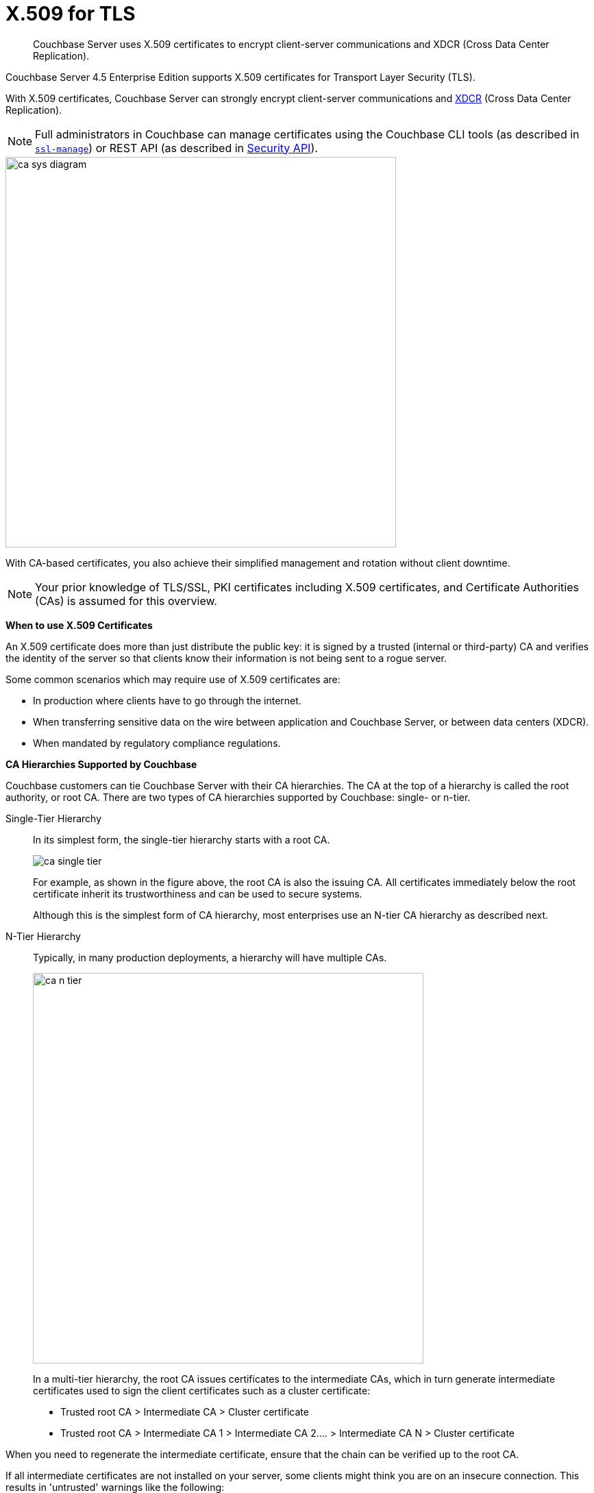 [#topic_cfk_mhn_xv]
= X.509 for TLS

[abstract]
Couchbase Server uses X.509 certificates to encrypt client-server communications and XDCR (Cross Data Center Replication).

Couchbase Server 4.5 Enterprise Edition supports X.509 certificates for Transport Layer Security (TLS).

With X.509 certificates, Couchbase Server can strongly encrypt client-server communications and http://developer.couchbase.com/documentation/server/4.1/xdcr/xdcr-intro.html[XDCR] (Cross Data Center Replication).

NOTE: Full administrators in Couchbase can manage certificates using the Couchbase CLI tools (as described in xref:cli:cbcli/ssl-manage.adoc#cbcli-xdcr-ssl[[.cmd]`ssl-manage`]) or REST API (as described in xref:rest-api:rest-security.adoc#reference_ytt_hdx_hv[Security API]).

[#image_gnp_5mk_y5]
image::pict/ca_sys_diagram.png[,570]

With CA-based certificates, you also achieve their simplified management and rotation without client downtime.

NOTE: Your prior knowledge of TLS/SSL, PKI certificates including X.509 certificates, and Certificate Authorities (CAs) is assumed for this overview.

*When to use X.509 Certificates*

An X.509 certificate does more than just distribute the public key: it is signed by a trusted (internal or third-party) CA and verifies the identity of the server so that clients know their information is not being sent to a rogue server.

Some common scenarios which may require use of X.509 certificates are:

[#ul_j3z_b1k_1v]
* In production where clients have to go through the internet.
* When transferring sensitive data on the wire between application and Couchbase Server, or between data centers (XDCR).
* When mandated by regulatory compliance regulations.

*CA Hierarchies Supported by Couchbase*

Couchbase customers can tie Couchbase Server with their CA hierarchies.
The CA at the top of a hierarchy is called the root authority, or root CA.
There are two types of CA hierarchies supported by Couchbase: single- or n-tier.

Single-Tier Hierarchy:: In its simplest form, the single-tier hierarchy starts with a root CA.
+
[#image_my1_wmk_y5]
image::pict/ca_single_tier.png[,align=left]
+
For example, as shown in the figure above, the root CA is also the issuing CA.
All certificates immediately below the root certificate inherit its trustworthiness and can be used to secure systems.
+
Although this is the simplest form of CA hierarchy, most enterprises use an N-tier CA hierarchy as described next.

N-Tier Hierarchy:: Typically, in many production deployments, a hierarchy will have multiple CAs.
+
[#image_t1g_ymk_y5]
image::pict/ca_n_tier.png[,570,align=left]
In a multi-tier hierarchy, the root CA issues certificates to the intermediate CAs, which in turn generate intermediate certificates used to sign the client certificates such as a cluster certificate:
* Trusted root CA > Intermediate CA > Cluster certificate
* Trusted root CA > Intermediate CA 1 > Intermediate CA 2\....
> Intermediate CA N > Cluster certificate

When you need to regenerate the intermediate certificate, ensure that the chain can be verified up to the root CA.

If all intermediate certificates are not installed on your server, some clients might think you are on an insecure connection.
This results in 'untrusted' warnings like the following:

[#image_ofr_hg1_z5]
image::pict/back-to-safety.png[,450,align=left]

To avoid such warnings, a server should always send a complete trust chain.
The trust chain contains your certificate concatenated with all intermediate certificates.

[#configuring-x.509]
== Configuring X.509

This section explains how to configure X.509 certificates for TLS in Couchbase Server.

NOTE: Choosing a root CA, the CA hierarchy, and obtaining a certificate from that CA chain to set up a Couchbase cluster are not within the scope of this document.

*X.509 Certificate Requirements and Best Practices*

Here are the basic requirements for using your X.509 certificates in Couchbase:

* The certificate must be in available in the `.pem` format.
* The certificate must be an RSA key certificate.
* The current system time must fall between the times set in the certificate's properties `valid from` and `valid to`.
* Common name: This can be a certificate with a `nodename` (preferable), IP address, URI (`www.example.com`), or URI with a subject alternative name (SAN) certificate (`example.com` and `example.net`).
* The node certificate must be designated for server authentication set in the optional field of the certificate's property `enhanced key usage` as `Server Authentication`.

Here are a few best practices around X.509 certificates in Couchbase that you should consider using:

* To avoid man-in-the-middle attacks do not use wildcards with IP addresses in the certificate common name.
* We recommended at least RSA key-length of 2048 bits or higher.
As computing capabilities increase, longer RSA keys provide increased security.

The certificate chain must be valid from the node certificate up to the root certificate, which can be verified using the https://www.openssl.org/docs/manmaster/man1/verify.html[OpenSSL validate certificate test].

*Validating Server Identity*

The HTTPS specification mandates that HTTPS clients must be capable of verifying the identity of the server.
This requirement can potentially affect how you generate your X.509 certificates.
The HTTPS specification defines a generic mechanism for verifying the server identity, known as the HTTPS URL integrity check, which is the standard mechanism used by Web browsers.


*HTTPS URL integrity check*

The basic idea of the URL integrity check is that the server certificate's identity must match the server hostname.
This integrity check has an important impact on how you generate X.509 certificates for HTTPS: the certificate identity (usually the certificate subject DN’s common name) must match the name of the host on which Couchbase Server is deployed.

The URL integrity check is designed to prevent man-in-the-middle attacks.

Specify the certificate identity for the URL integrity check in one of the following ways:

Using the `commonName`:: The usual way to specify the certificate identity (for the purpose of the URL integrity check) is through the Common Name (CN) in the subject DN of the certificate.

Using the `subjectAltName`::
If you deploy a certificate on a multi-homed host, however, you might find it is practical to allow the certificate to be used with any of the multi-homed host names.
In this case, it is necessary to define a certificate with multiple, alternative identities, and this is only possible using the `subjectAltName` certificate extension.

The HTTPS protocol also supports in host names the wildcard character *.
For example, you can define the `subjectAltName` as follows:

----
subjectAltName=DNS:*.couchbase.com
----

This certificate identity matches any three-component host name in the domain `couchbase.com`.

NOTE: As a best practice, try to avoid using the wildcard character in the domain name.
Be sure never to do this accidentally by forgetting to type the dot (.) delimiter in front of the domain name.
For example, if you specified *couchbase.com, your certificate could be used in any domain that ends with the string `couchbase`.
{blank}

*Couchbase Cluster Certificate*

The Couchbase cluster certificate is the root CA's public key `ca.pem`.
In the configuration steps shown in the following sections, `ca.pem` is the CA public key that should be configured in Couchbase as the cluster certificate.

When you load the cluster certificate into Couchbase, it is first checked to make sure it is a valid X.509 certificate.
Next, if the per-node certificates are not signed by the cluster certificate, a warning is shown for each node during configuration.
As the per-node certificates are updated, such that they are signed by the cluster certificate, the warning for each node goes away.

*Per Node Certificate*

The Couchbase cluster certificate is used to sign per-node Couchbase certificates, each containing the following:

* The node private key, which is named `pkey.key` as shown in the configuration steps below.
* The node public key certificate file, which is named `pkey.pem` as shown in the configuration steps below.
* The certificate chain file based on the supported CA hierarchy, This file is named `chain.pem` as shown in the configuration steps below.

.Private and public keys you need to have
[#table_r1q_1zz_pv,cols="100,143,334"]
|===
|  | Key name | Description

| Server-side files
| `ca.pem`
| Root CA public key or the cluster certificate.

| `int.pem`
| Intermediate public key.
There can be one or more intermediate public keys in the hierarchy.

| `pkey.key`
| Node private key per node (private key of the node).
Each node in the cluster must have its private key.

| `pkey.pem`
| Node public key (public key of the node).
Each node in the cluster must have its public key.

| `chain.pem`
| Concatenated chain file (chain file).
This file contains the node public key and the intermediate public keys that signed first the node key (pkey.pem) and then each other.

This file does not contain the CA public key.

| Client-side files
| `ca.pem `
| CA public key, which should be configured on the client

| `chain.pem`
| Concatenated chain file (chain file)
|===

*Prepare for Configuration*

NOTE: If your CA authority supports automatic generation of certificates, you can skip the X.509 configuration steps.

Before you start configuring X.509 certificates for your nodes, assess your needs.

Where will you put the configured CA, intermediate, and node keys?:: All the keys and certificates are generated in a directory named SSLCA, which can be located anywhere on your machine.
The generated private node key (`pkey.key`) and chain certificate (`chain.pem`) must be posted in a specific place that is in the certificate trust path (such as [.path]_/Users/<username>/Library/Application\ Support/Couchbase/var/lib/couchbase/inbox/_ on MacOSX).

Do you have one or more nodes in the cluster?::
* With one node, you will generate one node directory inside the directory SSLCA that will contain the private node key (`pkey.key`) and the certificate chain file (`chain.pem`).
The node public key (`pkey.pem`) is included in the chain file.
* With multiple nodes, you need to add an appropriate number of node directories with distinctive names, such as `node-sales`, `node-hr,` or whatever your situation requires.

Do you have one or more intermediate CAs in your trust path?::
With only one CA, create one directory named `int`.
If you have multiple intermediate CAs, be sure to name them in a way that will allow you to stack them properly in the chain file, such as `int1`, `int2`, and so on.
This order will show that the intermediate CA closest to the node (which signed the node certificate) has the higher number, or in the sample below `int2`.
+
For example:
+
[#image_e5g_bcn_sv]
image::pict/chain-pem.png[,500,align=left]

[#sslconfig]
== Configure X.509 Certificates using openSSL

Here are the steps to help you generate X.509 certificates:

. Create a top-level directory called SSLCA in your user folder and three types of sub-directories:
 ** One subdirectory called `root`
 ** One or more `int` subdirectories
 ** One or more `node` subdirectories
. Generate the root private key file (`ca.key`), and CA public key file (`ca.pem`).

Enter the following command inside the `root` subdirectory:

----
openssl genrsa -out ca.key 2048
----

----
Generating RSA private key, 2048 bit long modulus
............................................................................................+++
....+++ 
e is 65537 (0x10001)
----

----
openssl req -new -x509  -days 3650 -sha256 -key ca.key -out ca.pem \
-subj '/C=UA/O=My Company/CN=My Company Root CA'
----

. Generate the intermediate private key file (`int.key)` and the intermediate certificate signing request (`int.csr`) to generate the intermediate public key file (`int.pem`).

Enter the following command inside the `int` subdirectory:

----
openssl genrsa -out int.key 2048
----

----
Generating RSA private key, 2048 bit long modulus
..........................................+++ 
.....+++ 
e is 65537 (0x10001
----

----
openssl req -new -key int.key -out int.csr -subj '/C=UA/O=My Company/CN=My Company Intermediate CA'
----

. Create the extension file (`v3_ca.ext)` to add extensions to the certificate and to generate the certificate signing request.

In the `int` subdirectory enter:

----
cat <<EOF >> v3_ca.ext
----

Then add the following:

----
subjectKeyIdentifier = hash
authorityKeyIdentifier = keyid:always,issuer:always
basicConstraints = CA:true
EOF
----

Your `int` directory now contains three files: `int.csr`,  `int.key`, and `v3_ca.ext`.

. Generate the intermediate public key file (`int.pem)` based on the intermediate certificate signing request (`int.csr`), and signed by the root public key (`ca.pem`):

 .. In the `int` subdirectory enter:
+
----
openssl x509 -req -in int.csr -CA ../root/ca.pem -CAkey ../root/ca.key -CAcreateserial \
-CAserial rootCA.srl -extfile v3_ca.ext -out int.pem -days 365
----
+
The response will be similar to the following:
+
----
Signature ok        
subject=/C=UA/O=My Company/CN=My Company Intermediate CA       
Getting CA Private Key
----

 .. Verify that `openssl` has correctly signed the intermediate certificate with the root certificate:
+
----
openssl verify -CAfile ../root/ca.pem int.pem
----
+
The response will be:
+
----
int.pem: OK
openssl x509 -in int.pem -text
----

. Generate the node private key file (`pkey.key`) and the node certificate signing request (`pkey.csr`) to generate the node public key file (`pkey.pem`).

Be sure to enter another node and use the appropriate node name instead of the variable *<node-name>*, such as "sales" or "HR’.
Each time you use another name, another set of files will be generated.
 .. Inside the node subdirectory (repeated for each node in the cluster):
+
----
openssl genrsa -out pkey.key 2048
openssl req -new -key pkey.key -out pkey.csr -subj '/C=UA/O=My Company/CN=<node-name>'
openssl x509 -req -in pkey.csr -CA ../int/int.pem -CAkey ../int/int.key -CAcreateserial \
-CAserial intermediateCA.srl -out pkey.pem -days 365
----
+
For example, for the `node-sales` directory:
+
----
openssl genrsa -out pkey.key 2048
openssl req -new -key pkey.key -out pkey.csr -subj '/C=UA/O=My Company/CN=sales'
openssl x509 -req -in pkey.csr -CA ../int/int.pem -CAkey ../int/int.key -CAcreateserial \
-CAserial intermediateCA.srl -out pkey.pem -days 365
----
+
The response for the `node-sales` directory should be as follows:
+
----
johns-MacBook-Pro-4:node-sales john$ openssl genrsa -out pkey.key 2048
Generating RSA private key, 2048 bit long modulus
....................................................................+++
.............+++
e is 65537 (0x10001)
johns-MacBook-Pro-4:node-sales john$ openssl req -new -key pkey.key -out pkey.csr -subj '/C=UA/O=My Company/CN=sales'
johns-MacBook-Pro-4:node-sales john$ openssl x509 -req -in pkey.csr -CA ../int/int.pem -CAkey ../int/int.key -CAcreateserial \
> -CAserial intermediateCA.srl -out pkey.pem -days 365
Signature ok
subject=/C=UA/O=My Company/CN=sales
Getting CA Private Key
----

 .. Repeat the same step in each node directory you have.
Each time another set of node keys will be generated.
+
----
johns-MacBook-Pro-4:node-hr john$ ls
intermediateCA.srl	pkey.csr		pkey.key		pkey.pem
----

. Verify the node-intermediate-root chain.
 .. Try to specify the node certificate `pkey.pem`:
+
----
openssl verify -verbose pkey.pem
----
+
The response should be similar to the following:
+
----
johns-MacBook-Pro-4:node-sales john$ openssl verify -verbose pkey.pem
pkey.pem: /C=UA/O=My Company/CN=sales
error 20 at 0 depth lookup:unable to get local issuer certificate
----
+
This means that the certificate at `depth=0` (intermediate certificate) cannot be looked up.

 .. Next, let’s try to specify an intermediate certificate:
+
----
openssl verify -untrusted ../int/int.pem pkey.pem
----
+
The response should be similar to the following:
+
----
pkey.pem: /C=UA/O=My Company/CN=My Company Intermediate CA                   
error 20 at 1 depth lookup:unable to get local issuer certificate
----
+
This means that the certificate at `depth=1` (root certificate) cannot be looked up.

 .. Next, let’s try to specify the root certificate:
+
----
openssl verify -untrusted ../int/int.pem -CAfile ../root/ca.pem pkey.pem
----
+
The response will be:
+
----
pkey.pem: OK
----
+
This means that certificate validation has passed.
. Generate a certificate chain file.

When a client application tries to verify a certificate signed by the intermediate CA, it must also verify the intermediate certificate against the root certificate.
To complete the chain of trust, create a certificate chain to present it to the application.

In a chain file, the lowest certificate goes first, then the intermediate certificates in proper order.

IMPORTANT: Do not include in your chain file the root CA’s public key certificate and intermediate certificates that are not in the trust path.

NOTE: The root certificate is not included in this chain.

To create the certificate chain file, concatenate the intermediate and root certificates together, beginning with the lowest one in the chain.

 ** If you have only one intermediate CA in your trust path, use this command:
+
----
cat pkey.pem ../int/int.pem > chain.pem
----

 ** If you have more intermediate CAs in your trust path, keep in mind that the order of certificates in an SSL Certificate Chain file is important:
  *** `pkey.pem` certificate is signed by intermediate (`int3.pem`) certificate
  *** `int3.pem `is signed by intermediate (`int2.pem`)
  *** `int2.pem `is signed by intermediate (`int1.pem`)

For multiple intermediate CAs, use this command:

----
cat pkey.pem ../int3/int.pem ../int2/int.pem ../int1/int.pem  > chain.pem
----

. Copy the node private key (`pkey.key)` and the chain file (`chain.pem`) manually to the `inbox` folder on each node.

 .. Create an `inbox` folder in the Couchbase server path:
+
----
mkdir /Users/<username>/Library/Application\ Support/Couchbase/var/lib/couchbase/inbox
----
+
For example:
+
----
mkdir /Users/john/Library/Application\ Support/Couchbase/var/lib/couchbase/inbox
----

 .. Now go to the directory [.path]_SSLCA/node_ and copy the files `chain.pem` and `pkey.key` into the created `inbox` folder:
+
----
cp chain.pem /Users/<username>/Library/Application\ Support/Couchbase/var/lib/couchbase/inbox/chain.pem
cp pkey.key /Users/<username>/Library/Application\ Support/Couchbase/var/lib/couchbase/inbox/pkey.pem
----
+
For example:
+
----
cp chain.pem /Users/john/Library/Application\ Support/Couchbase/var/lib/couchbase/inbox/chain.pem
cp pkey.key /Users/john/Library/Application\ Support/Couchbase/var/lib/couchbase/inbox/pkey.key
----
+
Check if the the files `chain.pem` and `pkey.key` have been posted to the inbox:
+
----
johns-MacBook-Pro-4:inbox john$ ls
chain.pem	pkey.key
----

. Change permissions so that Couchbase can read `pkey.key` and `chain.pem:`

----
cd /Users/<username>/Library/Application\ Support/Couchbase/var/lib/couchbase/inbox/
chmod 777 chain.pem
chmod 777 pkey.pem
----

. Set up the cluster certificate and then a node certificate on each of the nodes.

== Setting up a Cluster CA Certificate

Using CLI::
+
----
couchbase-cli ssl-manage -c <node-name>:8091 -u[admin] -p[password] \
    --upload-cluster-ca=<path to pem-encoded root certificate>
----
+
For example:
+
----
couchbase-cli ssl-manage -c MyNode:8091 -u Administrator -p password \
    --upload-cluster-ca=./root/ca.pem
----

Using REST API::
+
----
cd ../root
    curl -X POST --data-binary "@./ca.pem" \
    http://Administrator:password@127.0.0.1:8091/controller/uploadClusterCA
----

*Setting up a Per Node CA Certificate*

Using CLI::
+
----
couchbase-cli ssl-manage -c <node-name>:8091 -u[admin] -p[password] --set-node-certificate
----

Using REST API::
+
----
curl -X POST http://Administrator:password@<node-name>:8091/node/controller/reloadCertificate
----

See also::: CLI: xref:cli:cbcli/ssl-manage.adoc#cbcli-xdcr-ssl[[.cmd]`ssl-manage`]
REST API: xref:rest-api:rest-uploads-ca.adoc#reference_jm5_j2x_hv[Upload and Regenerate Certificate]

[#rotate-x509]
== Rotating X.509

Certificate rotation is needed when a certificate expires, if you are considering moving from an old CA authority to a new CA authority, there is a change in the policy of the certificates issued by the CA, or in the case of a widespread breach of security occurs in the system.

You need to have a plan in place to renew the CA well before it expires.
X.509 certificate rotation in Couchbase is an online operation and does not require a node or cluster restart.
You can be reassured that the application will have continued access to Couchbase without getting hit with a downtime during the rotation operation.

*How to Rotate an X.509 Certificate in Couchbase*

. *Generate a new certificate.*
+
Before you rotate a certificate, you need to generate a new certificate.
+
Typically, your Certificate Authority (CA) will give you a self-service option to re-issue certificates.
If this is not the case, you can manually regenerate your new X509 certificate.
 .. Renew the root CA certificate
+
The root certificate authority (CA) is the topmost CA in a CA hierarchy.
Its validity period is typically longer, between 10 and 20 years.
+
NOTE: When you renew the root CA, you have the option of reusing its existing private key.
If you keep the same private key on your root CA, all certificates can continue to validate successfully against the new root; all that's required of you is to trust the new root.

 .. Generate the root CA for the first time
+
----
openssl genrsa -out ca.key 2048
                      openssl req -new -x509  -days 3650 -sha256 -key ca.key -out ca.pem \
                      -subj '/C=UA/O=My Company/CN=My Company Root CA'
----

 .. After ten years, the renewal time for the root CA comes up!
  *** Renew the root CA using the existing `ca.key`:
+
----
openssl req -new -key ca.key -out newcsr.csr 
                        openssl x509 -req -days 3650 -sha256 -in newcsr.csr -signkey newca.key -out newca.pem
----

  *** Generate a completely new root CA similar to what you did the first time:
+
----
openssl genrsa -out newca.key 2048
                        openssl req -new -x509  -days 3650 -sha256 -key newca.key -out newca.pem \
                        -subj '/C=UA/O=My Company/CN=My Company Root CA'
----
 .. Renew the intermediate certificates.

For the intermediate CAs, a possible strategy might be to renew them for a year to six months before they expire and reuse the existing key.

By replacing the old chain file with the new chain file (that contains the updated intermediate certificate), rotation of the intermediate certificate can be performed:

----
> cat pkey.pem ../int/newint.pem <possibly other intermediate CAs> > chain.pem
----

. *Deploy the CA public key and intermediate certificates*

Before modifying anything on the server-side, deploy the CA public key and intermediate certificates in the certificate stores used by your client browser and the SDK language.

For example, here are steps to do that for http://www.cyberciti.biz/faq/firefox-adding-trusted-ca/[Firefox] and http://blogmines.com/blog/how-to-import-a-certificate-in-google-chrome/[Chrome].

. *Rotate certificates on the server*
 .. Configure the new root CA certificate (`newca.pem` is the new root CA certificate).
  *** Using CLI:
+
----
couchbase-cli ssl-manage -c <node-name>:8091 -u Administrator -p password \
                        --upload-cluster-ca=newca.pem
----

  *** Using REST:
+
----
curl -X POST --data-binary "@newca.pem" \
                        http://Administrator:password@127.0.0.1:8091/controller/uploadClusterCA
----
 .. Configure the new intermediate and node certificate.

For each node, copy over new `chain.pem` file, and per node private key (new `pkey.pem` file, if the node certificate is rotated) to the `inbox` folder.
  *** Using CLI:
+
----
couchbase-cli ssl-manage -c <node-name>:8091 -u Administrator -p password \
                        --set-node-certificate
----

  *** Using REST:
+
----
curl -X POST http://Administrator:password@[node-name]:8091/node/controller/reloadCertificate
----
. *Test the server CA certificate*

You can also use OpenSSL's `s_client` by trying to connect to a server that you know is using a certificate signed by the CA that you just installed:

----
> openssl s_client -connect https://<hostname>:8091 -CApath <root ca public key>
----

. *Troubleshoot X.509 certificates*

During the development process these external tools might come in handy for verifying and debugging SSL traffic:

 ** [.cmd]`openssl`: OpenSSL command line tool
 ** wireshark: Network traffic analyzer
 ** nmap: Sophisticated security scanner

. *Revert from the X.509 to the self-signed certificate*

If you configured Couchbase to use X.509 certificates, and you want to go back to the self-signed certificates, you can do this by regenerating the self-signed cluster certificate using CLI or REST.

WARNING: Moving from CA certificates to self-signed certificates will cause application downtime because you need to reconfigure the self-signed cluster certificate on the client machines after self-signed certificate regeneration.
 ** Using CLI:
+
----
couchbase-cli ssl-manage -c <hostname>:8091 -u Administrator -p password \
                        --regenerate-cert=/tmp/test.pem
----

 ** Using REST:
+
----
curl -X POST  http://Administrator:password@remoteHost:8091/controller/regenerateCertificate
----

[#trbl-x509]
== Troubleshooting X.509

This section lists the error messages connected to the configuration of cluster and node certificates in Couchbase.

*Cluster CA Certificates*

Here are some error messages you might encounter when configuring the cluster CA certificate and the suggested corrective actions:

.Error messages when configuring cluster CA certificates
[#table_fsj_r3d_5v]
|===
| Couchbase Error Message | Description | Suggested User Action

| `Certificate should not be empty`
| This error message can occur if the request body of the certificate is empty.
| Open the certificate file, and verify whether it is empty or not.
The certificate file should be readable using openssl or via online SSL tools such as https://www.sslchecker.com/certdecoder[sslcheker].

| `Certificate is not valid at this time`
| This error message can occur if the certificate has expired, or is not yet valid.
| Verify whether the certificate validity dates (begins on, and expires on) are currently valid corresponding to the server clock time.

| `Malformed certificate`
| This error message can occur due to many reasons - an extra space in the certificate digest body, incorrect certificate format, and so on.
| Use a properly configured certificate, and make sure it’s readable using `openssl`.
It should look as follows: Certificate begins with

`-----BEGIN CERTIFICATE-----`

and ends with

` -----END CERTIFICATE-----`

on a new line with no spaces before or after.

| `Only one certificate per request is allowed`
| Appears when the file contains more than one key or certificate.
| Open the `.pem` file, and make sure that it has only a single certificate digest (such as single `BEGIN CERTIFICATE,` `END CERTIFICATE` pragmas).

| `Encrypted certificates are not supported `
| This error message can occur if you are trying to load a certificate that is encrypted.
Verify by opening the certificate file.
If you see something like shown below, you will know your certificate is encrypted.:

`-----BEGIN RSA PRIVATE KEY-----`
| Couchbase does not support encrypted certificates.
Decrypt the certificate with `openssl` before loading the certificate in Couchbase.

openssl rsa -in privateKey.pem -out newPrivateKey.pem

| `Invalid certificate type: ~s `
| Appears when a header other than `BEGIN CERTIFICATE` has been found.
| Open the certificate file, and verify whether it is a valid certificate.
The certificate file should be readable using `openssl` or via online SSL tools such as https://www.sslchecker.com/certdecoder[sslchecker].
|===

*Node Certificates*

Here are some error messages you might encounter when configuring the node certificate and the suggested corrective actions:

.Error messages when configuring node certificates
[#table_u3d_bkd_5v]
|===
| Couchbase Error Message | Description | Suggested User Action

| `Cluster CA needs to be set before setting node certificate`
| This error can occur when your cluster is still using the self-generated certificate, and you are attempting to configure a node certificate.
| Set up the cluster CA certificate before configuring the per node certificate.

| `Incorrectly configured certificate chain.
<Error>`
| Denotes an invalid certificate in the chain file when configuring Couchbase.
| Chain file should contain a sequence of PEM (base64) encoded X.509 certificates ordered from leaf to and including the intermediate certificate authorities.

| `Unable to read private key file <Path>.
<Error>`
| `<Error>` is one of the file read errors.
| Make sure that you have copied an unencrypted version of the private key file to the inbox folder on the Couchbase node.

| `Unable to read certificate chain file <Path>.
<Error> `
| `<Error>` is one of the file read errors.
| Make sure that you have copied an unencrypted version of the chain file to the inbox folder on the Couchbase node.

| `Invalid private key type: <Type>`
| The private key has an unsupported header.
| Make sure that you use a valid private key file.

| `Provided certificate doesn't match provided private key`
| The certificate doesn't recognize the message signed with a private key.
| Be sure that you use a complete key pair

| `Encrypted keys are not supported`
| The private key is encrypted.
| Couchbase does not support encrypted keys.
You should decrypt the private key with OpenSSL before loading the certificate in Couchbase.

| `Provided private key contains incorrect number of entries`
| The private key is a chain of entries.
| The private key file should contain a single key digest.

| `Malformed or unsupported private key format`
| The private key cannot be used.
| Open the key file, and verify whether it is a valid private key.
The certificate file should be readable using `openssl`.

| `File does not exist`
| The file is missing, does not exist.
| Add the missing file.

| `Missing permission for reading the file, or for searching one of the parent directories`
| You don't have the proper permissions to read the file or to search its parent directories.
| Change the permissions to allow you to read the file.
|===
